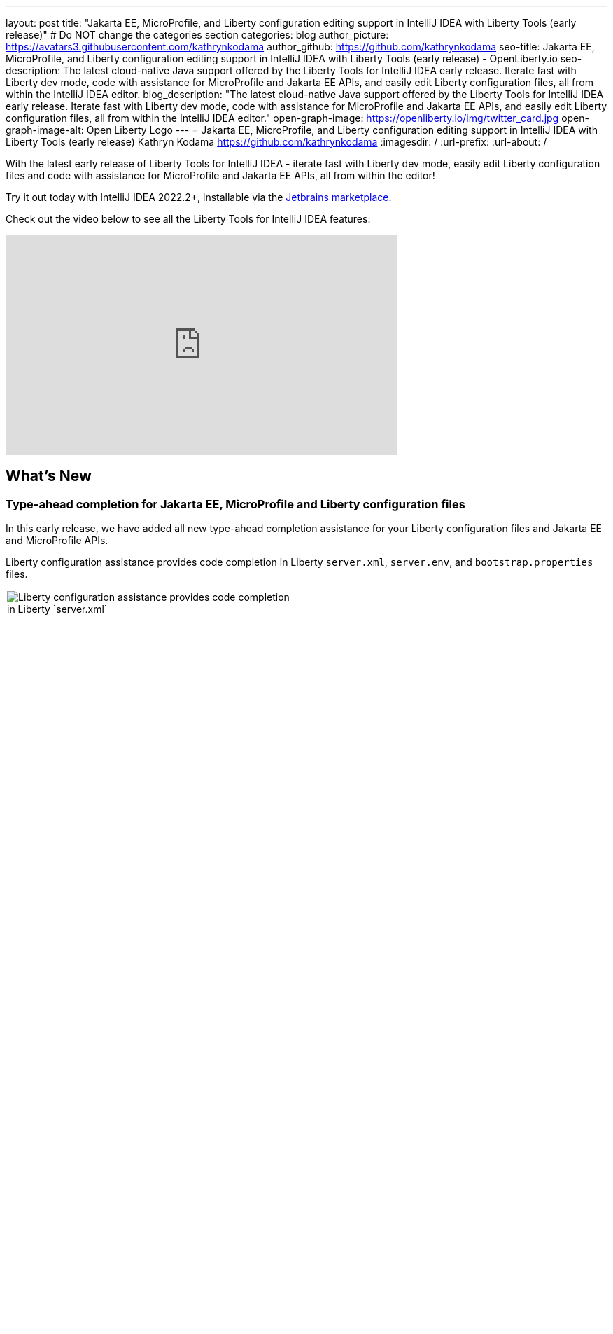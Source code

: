 ---
layout: post
title: "Jakarta EE, MicroProfile, and Liberty configuration editing support in IntelliJ IDEA with Liberty Tools (early release)"
# Do NOT change the categories section
categories: blog
author_picture: https://avatars3.githubusercontent.com/kathrynkodama
author_github: https://github.com/kathrynkodama
seo-title: Jakarta EE, MicroProfile, and Liberty configuration editing support in IntelliJ IDEA with Liberty Tools (early release) - OpenLiberty.io
seo-description: The latest cloud-native Java support offered by the Liberty Tools for IntelliJ IDEA early release. Iterate fast with Liberty dev mode, code with assistance for MicroProfile and Jakarta EE APIs, and easily edit Liberty configuration files, all from within the IntelliJ IDEA editor.
blog_description: "The latest cloud-native Java support offered by the Liberty Tools for IntelliJ IDEA early release. Iterate fast with Liberty dev mode, code with assistance for MicroProfile and Jakarta EE APIs, and easily edit Liberty configuration files, all from within the IntelliJ IDEA editor."
open-graph-image: https://openliberty.io/img/twitter_card.jpg
open-graph-image-alt: Open Liberty Logo
---
= Jakarta EE, MicroProfile, and Liberty configuration editing support in IntelliJ IDEA with Liberty Tools (early release)
Kathryn Kodama <https://github.com/kathrynkodama>
:imagesdir: /
:url-prefix:
:url-about: /
//Blank line here is necessary before starting the body of the post.

// // // // // // // //
// In the preceding section:
// Do not insert any blank lines between any of the lines.
//
// "open-graph-image" is set to OL logo. Whenever possible update this to a more appropriate/specific image (For example if present a image that is being used in the post). However, it
// can be left empty which will set it to the default
//
// "open-graph-image-alt" is a description of what is in the image (not a caption). When changing "open-graph-image" to
// a custom picture, you must provide a custom string for "open-graph-image-alt".
//
// Replace TITLE with the blog post title.
// Replace AUTHOR_NAME with your name as first author.
// Replace GITHUB_USERNAME with your GitHub username eg: lauracowen
// Replace DESCRIPTION with a short summary (~60 words) of the release (a more succinct version of the first paragraph of the post).
//
// Replace AUTHOR_NAME with your name as you'd like it to be displayed, eg: Laura Cowen
//
// Example post: 2020-04-02-generate-microprofile-rest-client-code.adoc
//
// If adding image into the post add :
// -------------------------
// [.img_border_light]
// image::img/blog/FILE_NAME[IMAGE CAPTION ,width=70%,align="center"]
// -------------------------
// "[.img_border_light]" = This adds a faint grey border around the image to make its edges sharper. Use it around screenshots but not           
// around diagrams. Then double check how it looks.
// There is also a "[.img_border_dark]" class which tends to work best with screenshots that are taken on dark backgrounds.
// Change "FILE_NAME" to the name of the image file. Also make sure to put the image into the right folder which is: img/blog
// change the "IMAGE CAPTION" to a couple words of what the image is
// // // // // // // //

With the latest early release of Liberty Tools for IntelliJ IDEA - iterate fast with Liberty dev mode, easily edit Liberty configuration files and code with assistance for MicroProfile and Jakarta EE APIs, all from within the editor!

Try it out today with IntelliJ IDEA 2022.2+, installable via the link:https://plugins.jetbrains.com/plugin/14856-liberty-tools/[Jetbrains marketplace].

Check out the video below to see all the Liberty Tools for IntelliJ IDEA features:

++++
<iframe width="560" height="315" align="center" src="https://youtu.be/2T-ALsTGRY0 " frameborder="0" allow="accelerometer; autoplay; clipboard-write; encrypted-media; gyroscope; picture-in-picture" allowfullscreen></iframe>
++++

== What's New

=== Type-ahead completion for Jakarta EE, MicroProfile and Liberty configuration files

In this early release, we have added all new type-ahead completion assistance for your Liberty configuration files and Jakarta EE and MicroProfile APIs.

Liberty configuration assistance provides code completion in Liberty `server.xml`, `server.env`, and `bootstrap.properties` files.
[.img_border_light]
image::img/blog/LT-intellij-0.0.8-LCLS-server-xml-completion.png[Liberty configuration assistance provides code completion in Liberty `server.xml`, `server.env`, and `bootstrap.properties` files.,width=70%,align="center"]

Editing assistance provides code completion in configuration and application files for Jakarta EE and MicroProfile APIs.
[.img_border_light]
image::img/blog/LT-intellij-0.0.8-LSP4Jakarta-rest-completion.png[Editing assistance provides code completion in configuration and application files for Jakarta EE and MicroProfile APIs.,width=70%,align="center"]

=== Navigate using the "Go to Action" menu

If you prefer to work entirely through keyboard shortcuts, all Liberty actions can now be run through the IntelliJ "Go to Action" menu. You can access the menu either by pressing `Shift` twice, then selecting the Actions tab, or by pressing `Ctrl` + `Shift` + `A` / `Cmd` + `Shift` + `A`.

[.img_border_light]
image::img/blog/LT-intellij-0.0.8-liberty-go-to-action-view.png[Run Liberty actions using the keyboard with the IntelliJ Go To Action menu.,width=70%,align="center"]

=== Run/Debug configuration integration

Selecting the Liberty `Start...` action, you can configure a new run configuration with Maven or Gradle parameters that you want passed to the `mvn liberty:dev`/`gradle libertyDev` commands. This integrates into the IntelliJ IDEA run/debug configuration view.

[.img_border_light]
image::img/blog/LT-intellij-0.0.8-liberty-start-with-config.png[Start dev mode with run configuration.,width=70%,align="center"]

Selecting the newly created Liberty run configuration and then selecting the IntelliJ "Debug" icon, your Liberty server will start and attach a JVM debugger all in one step. The "Debug" action will determine an available port on your system and pass that port to dev mode. As soon as dev mode starts, you can start debugging your application through the built-in IntelliJ IDEA debug view.

[.img_border_light]
image::img/blog/LT-intellij-0.0.8-liberty-debug-confirm-config.png[Debug dev mode with run configuration.,width=70%,align="center"]

For a full list of newly added features and bug fixes check out the link:https://github.com/OpenLiberty/liberty-tools-intellij/releases/tag/0.0.8[0.0.8 release notes].

== Stay tuned for more...

The team is actively developing new features, including hover for more information, diagnostics, and quick-fixes to add even more editing assistance directly in-editor. 

Do you have ideas for new features? Open an link:https://github.com/OpenLiberty/liberty-tools-intellij/issues[issue on GitHub].

Prefer another IDE? Check out link:https://marketplace.eclipse.org/content/liberty-tools[Liberty Tools for Eclipse IDE] or link:https://marketplace.visualstudio.com/items?itemName=Open-Liberty.liberty-dev-vscode-ext[Liberty Tools for Visual Studio Code].


// // // // // // // //
// LINKS
//
// OpenLiberty.io site links:
// link:/guides/microprofile-rest-client.html[Consuming RESTful Java microservices]
// 
// Off-site links:
// link:https://openapi-generator.tech/docs/installation#jar[Download Instructions]
//
// // // // // // // //
